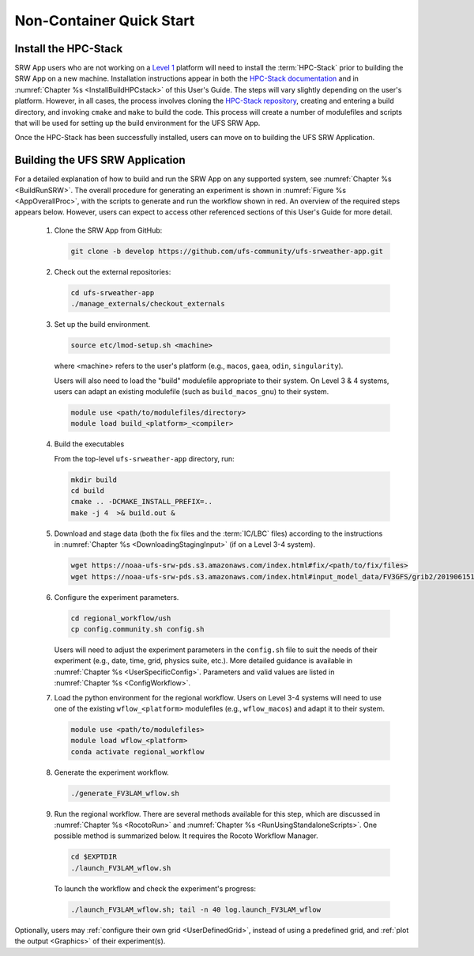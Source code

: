 .. _NCQuickstart:

============================
Non-Container Quick Start
============================

Install the HPC-Stack
===========================
SRW App users who are not working on a `Level 1 <https://github.com/ufs-community/ufs-srweather-app/wiki/Supported-Platforms-and-Compilers>`__ platform will need to install the :term:`HPC-Stack` prior to building the SRW App on a new machine. Installation instructions appear in both the `HPC-Stack documentation <https://hpc-stack.readthedocs.io/en/latest/>`__ and in :numref:`Chapter %s <InstallBuildHPCstack>` of this User's Guide. The steps will vary slightly depending on the user's platform. However, in all cases, the process involves cloning the `HPC-Stack repository <https://github.com/NOAA-EMC/hpc-stack>`__, creating and entering a build directory, and invoking ``cmake`` and ``make`` to build the code. This process will create a number of modulefiles and scripts that will be used for setting up the build environment for the UFS SRW App. 

Once the HPC-Stack has been successfully installed, users can move on to building the UFS SRW Application.

.. 
   COMMENT: Are these notes relevant now that NCEPLIBS/NCEPLIBS-external have been changed to HPC-Stack?
   .. note::
      The ``ESMFMKFILE`` variable allows HPC-Stack to find the location where ESMF has been built; if users receive an ``ESMF not found, abort`` error, they may need to specify a slightly different location:

      .. code-block:: console

         export ESMFMKFILE=${INSTALL_PREFIX}/lib64/esmf.mk

      Then they can delete and re-create the build directory and continue the build process as described above.

   .. note::

      If users skipped the building of any of the software provided by HPC-Stack, they may need to add the appropriate locations to their ``CMAKE_PREFIX_PATH`` variable. Multiple directories may be added, separated by semicolons (;) as in the following example:

      .. code-block:: console

         cmake -DCMAKE_INSTALL_PREFIX=${INSTALL_PREFIX} -DCMAKE_PREFIX_PATH=”${INSTALL_PREFIX};/location/of/other/software” -DOPENMP=ON .. 2>&1 | tee log.cmake


Building the UFS SRW Application 
=======================================

For a detailed explanation of how to build and run the SRW App on any supported system, see :numref:`Chapter %s <BuildRunSRW>`. The overall procedure for generating an experiment is shown in :numref:`Figure %s <AppOverallProc>`, with the scripts to generate and run the workflow shown in red. An overview of the required steps appears below. However, users can expect to access other referenced sections of this User's Guide for more detail. 

   #. Clone the SRW App from GitHub:

      .. code-block:: console

         git clone -b develop https://github.com/ufs-community/ufs-srweather-app.git

   #. Check out the external repositories:

      .. code-block:: console

         cd ufs-srweather-app
         ./manage_externals/checkout_externals

   #. Set up the build environment.

      .. code-block:: console

         source etc/lmod-setup.sh <machine>

      where <machine> refers to the user's platform (e.g., ``macos``, ``gaea``, ``odin``, ``singularity``). 

      Users will also need to load the "build" modulefile appropriate to their system. On Level 3 & 4 systems, users can adapt an existing modulefile (such as ``build_macos_gnu``) to their system. 

      .. code-block:: console

         module use <path/to/modulefiles/directory>
         module load build_<platform>_<compiler>

   #. Build the executables

      From the top-level ``ufs-srweather-app`` directory, run:

      .. code-block:: console

         mkdir build
         cd build
         cmake .. -DCMAKE_INSTALL_PREFIX=..
         make -j 4  >& build.out &

   #. Download and stage data (both the fix files and the :term:`IC/LBC` files) according to the instructions in :numref:`Chapter %s <DownloadingStagingInput>` (if on a Level 3-4 system).

      .. code-block:: console

         wget https://noaa-ufs-srw-pds.s3.amazonaws.com/index.html#fix/<path/to/fix/files>
         wget https://noaa-ufs-srw-pds.s3.amazonaws.com/index.html#input_model_data/FV3GFS/grib2/2019061518/<file_name>

   #. Configure the experiment parameters.

      .. code-block:: console

         cd regional_workflow/ush
         cp config.community.sh config.sh
      
      Users will need to adjust the experiment parameters in the ``config.sh`` file to suit the needs of their experiment (e.g., date, time, grid, physics suite, etc.). More detailed guidance is available in :numref:`Chapter %s <UserSpecificConfig>`. Parameters and valid values are listed in :numref:`Chapter %s <ConfigWorkflow>`. 

   #. Load the python environment for the regional workflow. Users on Level 3-4 systems will need to use one of the existing ``wflow_<platform>`` modulefiles (e.g., ``wflow_macos``) and adapt it to their system. 

      .. code-block:: console

         module use <path/to/modulefiles>
         module load wflow_<platform>
         conda activate regional_workflow

   #. Generate the experiment workflow. 

      .. code-block:: console

         ./generate_FV3LAM_wflow.sh

   #. Run the regional workflow. There are several methods available for this step, which are discussed in :numref:`Chapter %s <RocotoRun>` and :numref:`Chapter %s <RunUsingStandaloneScripts>`. One possible method is summarized below. It requires the Rocoto Workflow Manager. 

      .. code-block:: console

         cd $EXPTDIR
         ./launch_FV3LAM_wflow.sh

      To launch the workflow and check the experiment's progress:

      .. code-block:: console

         ./launch_FV3LAM_wflow.sh; tail -n 40 log.launch_FV3LAM_wflow

Optionally, users may :ref:`configure their own grid <UserDefinedGrid>`, instead of using a predefined grid, and :ref:`plot the output <Graphics>` of their experiment(s).
